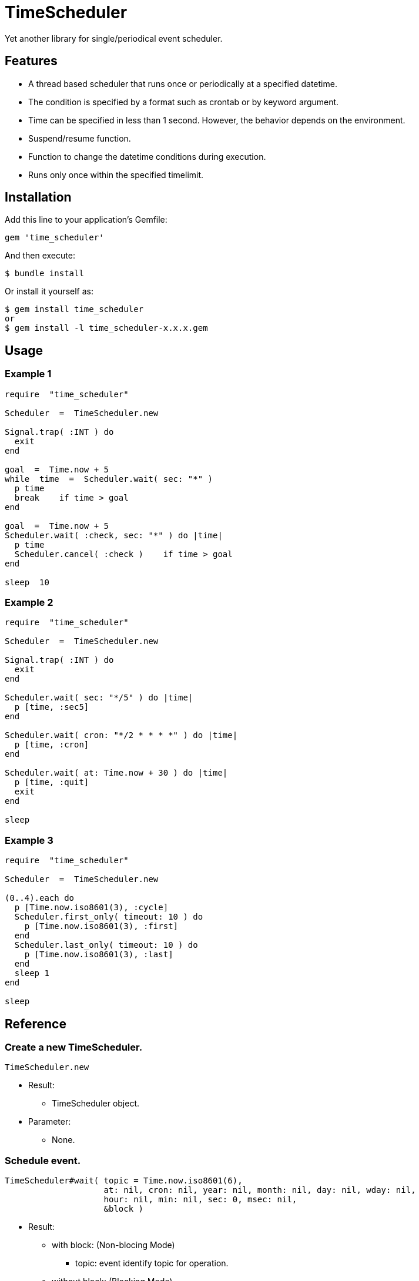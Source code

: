 = TimeScheduler

Yet another library for single/periodical event scheduler.

== Features

* A thread based scheduler that runs once or periodically at a specified datetime.
* The condition is specified by a format such as crontab or by keyword argument.
* Time can be specified in less than 1 second. However, the behavior depends on the environment.
* Suspend/resume function.
* Function to change the datetime conditions during execution.
* Runs only once within the specified timelimit.

== Installation

Add this line to your application's Gemfile:

[source,ruby]
----
gem 'time_scheduler'
----

And then execute:

    $ bundle install

Or install it yourself as:

    $ gem install time_scheduler
    or
    $ gem install -l time_scheduler-x.x.x.gem

== Usage

=== Example 1

[source,ruby]
----
require  "time_scheduler"

Scheduler  =  TimeScheduler.new

Signal.trap( :INT ) do
  exit
end

goal  =  Time.now + 5
while  time  =  Scheduler.wait( sec: "*" )
  p time
  break    if time > goal
end

goal  =  Time.now + 5
Scheduler.wait( :check, sec: "*" ) do |time|
  p time
  Scheduler.cancel( :check )    if time > goal
end

sleep  10
----

=== Example 2

[source,ruby]
----
require  "time_scheduler"

Scheduler  =  TimeScheduler.new

Signal.trap( :INT ) do
  exit
end

Scheduler.wait( sec: "*/5" ) do |time|
  p [time, :sec5]
end

Scheduler.wait( cron: "*/2 * * * *" ) do |time|
  p [time, :cron]
end

Scheduler.wait( at: Time.now + 30 ) do |time|
  p [time, :quit]
  exit
end

sleep
----

=== Example 3

[source,ruby]
----
require  "time_scheduler"

Scheduler  =  TimeScheduler.new

(0..4).each do
  p [Time.now.iso8601(3), :cycle]
  Scheduler.first_only( timeout: 10 ) do
    p [Time.now.iso8601(3), :first]
  end
  Scheduler.last_only( timeout: 10 ) do
    p [Time.now.iso8601(3), :last]
  end
  sleep 1
end

sleep
----

== Reference

=== Create a new TimeScheduler.

[source,ruby]
----
TimeScheduler.new
----

* Result:
  ** TimeScheduler object.

* Parameter:
  ** None.

=== Schedule event.

[source,ruby]
----
TimeScheduler#wait( topic = Time.now.iso8601(6),
                    at: nil, cron: nil, year: nil, month: nil, day: nil, wday: nil,
                    hour: nil, min: nil, sec: 0, msec: nil,
                    &block )
----

* Result:
  ** with block: (Non-blocing Mode)
    *** topic: event identify topic for operation.
  ** without block: (Blocking Mode)
    *** time: event time. time object.

* Parameter:
  ** topic:  event identify topic for operation. (default: Time.now.iso8601(6))
  ** at:  time. Time or String object. (default: nil)
  ** cron:  set of min, hour, day, month, wday pattern. (default: nil)
  ** year:  year. unlimited range is denied. (default: nil)
  ** month:  month. 1..12, jan, feb, mar, apr, may, jun, jul, aug, sep, oct, nov, dec. (default: nil)
  ** day:  day of month. 1..31. (default: nil)
  ** wday:  day of week. 0..7, sun, mon, tue, wed, thr, fri, sat. (default: nil)
  ** hour:  minute. 0..23. (default: nil)
  ** min:  minute. 0..59. (default: nil)
  ** sec:  second. 0..59. (default: 0)
  ** msec:  millisecond. 0..999. (default: nil), If msec is assigned, then other parameters are ignored.
    In detail, it can use "*" as wildcard.
  ** block:  Contents to be executed at a datetime that match the condition.

* Block Parameter:
  ** time: event time. time object.

=== Get event topics.

[source,ruby]
----
TimeScheduler#topics
----

* Result:
  ** topics: array of topics.

* Parameter:
  ** none.

=== Cancel event.

[source,ruby]
----
TimeScheduler#cancel( *topics )
----

* Result:
  ** nil.

* Parameter:
  ** topic:  topic for cancel operation.

=== Check activity.

[source,ruby]
----
TimeScheduler#active?
----

* Result:
  ** false/true.

* Parameter:
  ** none.

=== Suspend all events.

[source,ruby]
----
TimeScheduler#suspend
----

* Result:
  ** nil.

* Parameter:
  ** none.

=== Resume all events.

[source,ruby]
----
TimeScheduler#resume
----

* Result:
  ** nil.

* Parameter:
  ** none.

=== Invoke the block only once at the beginning, and ignoring recalls within the time limit.

[source,ruby]
----
TimeScheduler#first_only( ident = nil, timeout: 1, &block )
----

* Result:
  ** nil.

* Parameter:
  ** ident:     Additional Identifier.
  ** timeout:   Monitoring time limit (sec).

* Block Parameter:
  ** none.

=== When there is no recall within the time limit, invoke the block only once at the end.

[source,ruby]
----
TimeScheduler#last_only( ident = nil, timeout: 1, &block )
----

* Result:
  ** nil.

* Parameter:
  ** ident:     Additional Identifier.
  ** timeout:   Monitoring time limit (sec).

* Block Parameter:
  ** none.

== Caution

Because it is calculated in local time, it does not work as expected when switching to daylight saving time.

== Contributing

Bug reports and pull requests are welcome on GitHub at https://github.com/arimay/time_scheduler.

== License

The gem is available as open source under the terms of the http://opensource.org/licenses/MIT[MIT License].

Copyright (c) ARIMA Yasuhiro <arima.yasuhiro@gmail.com>
